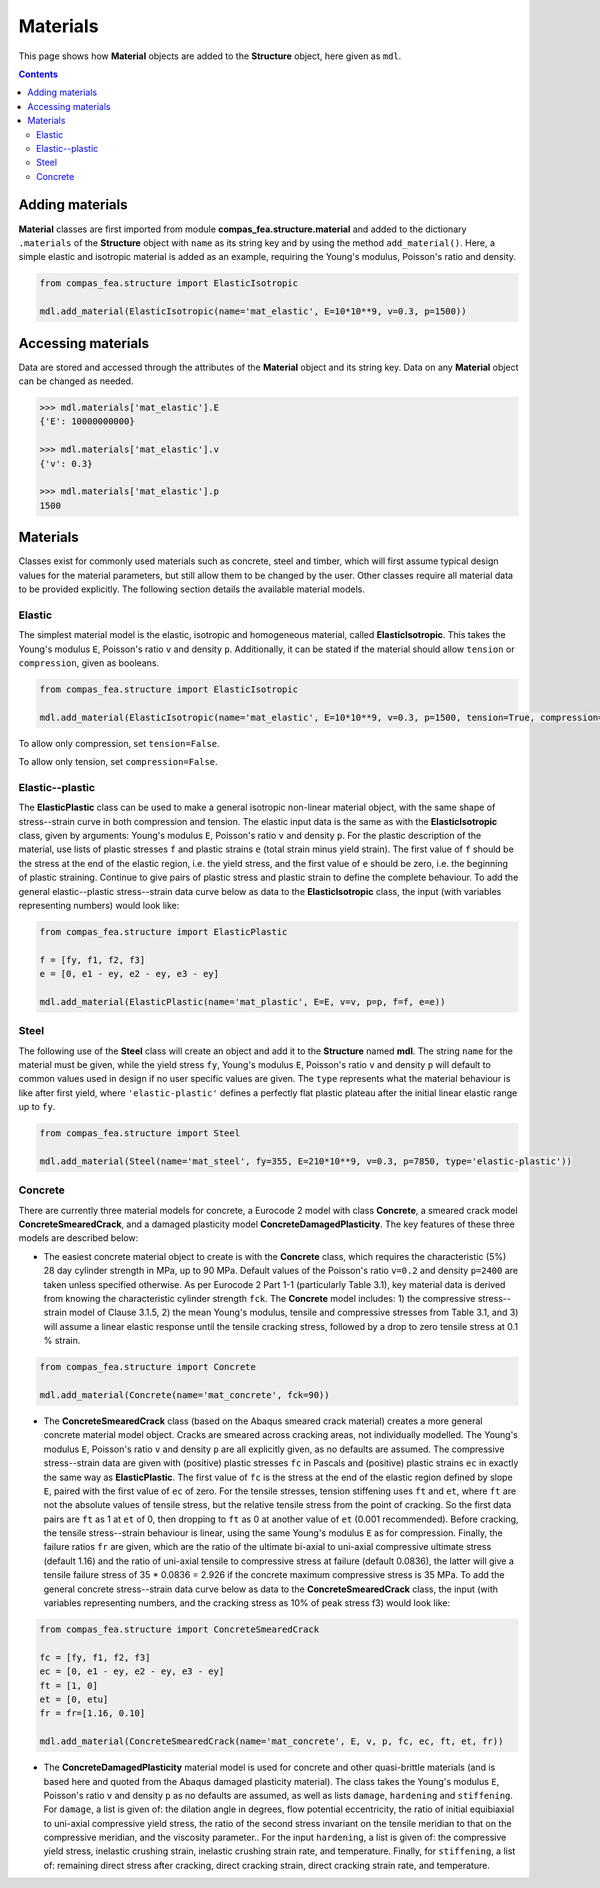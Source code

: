 ********************************************************************************
Materials
********************************************************************************


This page shows how **Material** objects are added to the **Structure** object, here given as ``mdl``.

.. contents::


================
Adding materials
================

**Material** classes are first imported from module **compas_fea.structure.material** and added to the dictionary ``.materials`` of the **Structure** object with ``name`` as its string key and by using the method ``add_material()``. Here, a simple elastic and isotropic material is added as an example, requiring the Young's modulus, Poisson's ratio and density.

.. code-block:: python

   from compas_fea.structure import ElasticIsotropic

   mdl.add_material(ElasticIsotropic(name='mat_elastic', E=10*10**9, v=0.3, p=1500))


===================
Accessing materials
===================

Data are stored and accessed through the attributes of the **Material** object and its string key. Data on any **Material** object can be changed as needed.

.. code-block:: python

   >>> mdl.materials['mat_elastic'].E
   {'E': 10000000000}

   >>> mdl.materials['mat_elastic'].v
   {'v': 0.3}

   >>> mdl.materials['mat_elastic'].p
   1500


=========
Materials
=========

Classes exist for commonly used materials such as concrete, steel and timber, which will first assume typical design values for the material parameters, but still allow them to be changed by the user. Other classes require all material data to be provided explicitly. The following section details the available material models.

-------
Elastic
-------

The simplest material model is the elastic, isotropic and homogeneous material, called **ElasticIsotropic**. This takes the Young's modulus ``E``, Poisson's ratio ``v`` and density ``p``. Additionally, it can be stated if the material should allow ``tension`` or ``compression``, given as booleans.

.. code-block:: python

   from compas_fea.structure import ElasticIsotropic

   mdl.add_material(ElasticIsotropic(name='mat_elastic', E=10*10**9, v=0.3, p=1500, tension=True, compression=True))

.. image:: /_images/material-elastic.png
   :scale: 40 %

.. image:: /_images/material-elastic-no-tension.png
   :scale: 40 %

To allow only compression, set ``tension=False``.

.. image:: /_images/material-elastic-no-compression.png
   :scale: 40 %

To allow only tension, set ``compression=False``.

----------------
Elastic--plastic
----------------

The **ElasticPlastic** class can be used to make a general isotropic non-linear material object, with the same shape of stress--strain curve in both compression and tension. The elastic input data is the same as with the **ElasticIsotropic** class, given by arguments: Young's modulus ``E``, Poisson's ratio ``v`` and density ``p``. For the plastic description of the material, use lists of plastic stresses ``f`` and plastic strains ``e`` (total strain minus yield strain). The first value of ``f`` should be the stress at the end of the elastic region, i.e. the yield stress, and the first value of ``e`` should be zero, i.e. the beginning of plastic straining. Continue to give pairs of plastic stress and plastic strain to define the complete behaviour. To add the general elastic--plastic stress--strain data curve below as data to the **ElasticIsotropic** class, the input (with variables representing numbers) would look like:

.. code-block:: python

   from compas_fea.structure import ElasticPlastic

   f = [fy, f1, f2, f3]
   e = [0, e1 - ey, e2 - ey, e3 - ey]

   mdl.add_material(ElasticPlastic(name='mat_plastic', E=E, v=v, p=p, f=f, e=e))


.. image:: /_images/material-elastic-plastic.png
   :scale: 40 %

-----
Steel
-----

The following use of the **Steel** class will create an object and add it to the **Structure** named **mdl**. The string ``name`` for the material must be given, while the yield stress ``fy``, Young's modulus ``E``, Poisson's ratio ``v`` and density ``p`` will default to common values used in design if no user specific values are given. The ``type`` represents what the material behaviour is like after first yield, where ``'elastic-plastic'`` defines a perfectly flat plastic plateau after the initial linear elastic range up to ``fy``.

.. code-block:: python

   from compas_fea.structure import Steel

   mdl.add_material(Steel(name='mat_steel', fy=355, E=210*10**9, v=0.3, p=7850, type='elastic-plastic'))

.. image:: /_images/material-steel-perfect.png
   :scale: 40 %

--------
Concrete
--------

There are currently three material models for concrete, a Eurocode 2 model with class **Concrete**, a smeared crack model **ConcreteSmearedCrack**, and a damaged plasticity model **ConcreteDamagedPlasticity**. The key features of these three models are described below:

- The easiest concrete material object to create is with the **Concrete** class, which requires the characteristic (5%) 28 day cylinder strength in MPa, up to 90 MPa. Default values of the Poisson's ratio ``v=0.2`` and density ``p=2400`` are taken unless specified otherwise. As per Eurocode 2 Part 1-1 (particularly Table 3.1), key material data is derived from knowing the characteristic cylinder strength ``fck``. The **Concrete** model includes: 1) the compressive stress--strain model of Clause 3.1.5, 2) the mean Young's modulus, tensile and compressive stresses from Table 3.1, and 3) will assume a linear elastic response until the tensile cracking stress, followed by a drop to zero tensile stress at 0.1 % strain.

.. code-block:: python

   from compas_fea.structure import Concrete

   mdl.add_material(Concrete(name='mat_concrete', fck=90))

.. image:: /_images/concrete_f-e.png
   :scale: 40 %

- The **ConcreteSmearedCrack** class (based on the Abaqus smeared crack material) creates a more general concrete material model object. Cracks are smeared across cracking areas, not individually modelled. The Young's modulus ``E``, Poisson's ratio ``v`` and density ``p`` are all explicitly given, as no defaults are assumed. The compressive stress--strain data are given with (positive) plastic stresses ``fc`` in Pascals and (positive) plastic strains ``ec`` in exactly the same way as **ElasticPlastic**. The first value of ``fc`` is the stress at the end of the elastic region defined by slope ``E``, paired with the first value of ``ec`` of zero. For the tensile stresses, tension stiffening uses ``ft`` and ``et``, where ``ft`` are not the absolute values of tensile stress, but the relative tensile stress from the point of cracking. So the first data pairs are ``ft`` as 1 at ``et`` of 0, then dropping to ``ft`` as 0 at another value of ``et`` (0.001 recommended). Before cracking, the tensile stress--strain behaviour is linear, using the same Young's modulus ``E`` as for compression. Finally, the failure ratios ``fr`` are given, which are the ratio of the ultimate bi-axial to uni-axial compressive ultimate stress (default 1.16) and the ratio of uni-axial tensile to compressive stress at failure (default 0.0836), the latter will give a tensile failure stress of 35 * 0.0836 = 2.926 if the concrete maximum compressive stress is 35 MPa. To add the general concrete stress--strain data curve below as data to the **ConcreteSmearedCrack** class, the input (with variables representing numbers, and the cracking stress as 10% of peak stress f3) would look like:

.. code-block:: python

   from compas_fea.structure import ConcreteSmearedCrack

   fc = [fy, f1, f2, f3]
   ec = [0, e1 - ey, e2 - ey, e3 - ey]
   ft = [1, 0]
   et = [0, etu]
   fr = fr=[1.16, 0.10]

   mdl.add_material(ConcreteSmearedCrack(name='mat_concrete', E, v, p, fc, ec, ft, et, fr))

.. image:: /_images/smeared-crack.png
   :scale: 40 %

- The **ConcreteDamagedPlasticity** material model is used for concrete and other quasi-brittle materials (and is based here and quoted from the Abaqus damaged plasticity material). The class takes the Young's modulus ``E``, Poisson's ratio ``v`` and density ``p`` as no defaults are assumed, as well as lists ``damage``, ``hardening`` and ``stiffening``. For ``damage``, a list is given of: the dilation angle in degrees, flow potential eccentricity, the ratio of initial equibiaxial to uni-axial compressive yield stress, the ratio of the second stress invariant on the tensile meridian to that on the compressive meridian, and the viscosity parameter.. For the input ``hardening``, a list is given of: the compressive yield stress, inelastic crushing strain, inelastic crushing strain rate, and  temperature. Finally, for ``stiffening``, a list of: remaining direct stress after cracking, direct cracking strain, direct cracking strain rate, and temperature.

